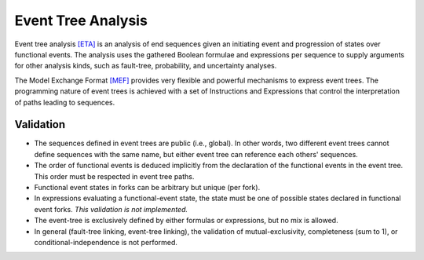 .. _event_tree_analysis:

###################
Event Tree Analysis
###################

Event tree analysis `[ETA] <references.rst#web-ressources>`__ is an analysis of end sequences
given an initiating event and progression of states over functional events.
The analysis uses the gathered Boolean formulae and expressions per sequence
to supply arguments for other analysis kinds,
such as fault-tree, probability, and uncertainty analyses.

The Model Exchange Format `[MEF] <references.rst#standards-guides-manuals-handbooks>`__ provides very flexible and powerful mechanisms
to express event trees.
The programming nature of event trees is achieved with a set of Instructions and Expressions
that control the interpretation of paths leading to sequences.


Validation
==========

- The sequences defined in event trees are public (i.e., global).
  In other words, two different event trees cannot define sequences with the same name,
  but either event tree can reference each others' sequences.

- The order of functional events is deduced implicitly
  from the declaration of the functional events in the event tree.
  This order must be respected in event tree paths.

- Functional event states in forks can be arbitrary but unique (per fork).

- In expressions evaluating a functional-event state,
  the state must be one of possible states declared in functional event forks.
  *This validation is not implemented.*

- The event-tree is exclusively defined by either formulas or expressions,
  but no mix is allowed.

- In general (fault-tree linking, event-tree linking),
  the validation of mutual-exclusivity, completeness (sum to 1), or conditional-independence
  is not performed.
